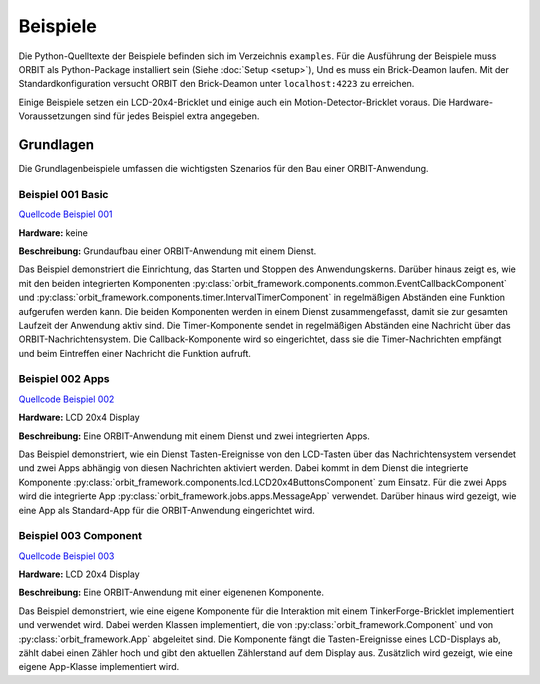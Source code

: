 Beispiele
#########

Die Python-Quelltexte der Beispiele befinden sich im Verzeichnis ``examples``.
Für die Ausführung der Beispiele muss ORBIT als Python-Package installiert sein (Siehe :doc:`Setup <setup>`),
Und es muss ein Brick-Deamon laufen. 
Mit der Standardkonfiguration versucht ORBIT
den Brick-Deamon unter ``localhost:4223`` zu erreichen.

Einige Beispiele setzen ein LCD-20x4-Bricklet und einige
auch ein Motion-Detector-Bricklet voraus.
Die Hardware-Voraussetzungen sind für jedes Beispiel
extra angegeben.

Grundlagen
==========

Die Grundlagenbeispiele umfassen die wichtigsten Szenarios für den
Bau einer ORBIT-Anwendung.

.. _example_001:

Beispiel 001 Basic
------------------

`Quellcode Beispiel 001 <https://github.com/mastersign/orbit/blob/master/examples/001_basic.py>`_

**Hardware:**
keine

**Beschreibung:**
Grundaufbau einer ORBIT-Anwendung mit einem Dienst.

Das Beispiel demonstriert die Einrichtung, das Starten und Stoppen des Anwendungskerns. 
Darüber hinaus zeigt es, wie mit den beiden integrierten Komponenten 
:py:class:`orbit_framework.components.common.EventCallbackComponent`
und :py:class:`orbit_framework.components.timer.IntervalTimerComponent`
in regelmäßigen Abständen eine Funktion aufgerufen werden kann.
Die beiden Komponenten werden in einem Dienst zusammengefasst,
damit sie zur gesamten Laufzeit der Anwendung aktiv sind.
Die Timer-Komponente sendet in regelmäßigen Abständen eine Nachricht
über das ORBIT-Nachrichtensystem. 
Die Callback-Komponente wird so eingerichtet, dass sie die Timer-Nachrichten
empfängt und beim Eintreffen einer Nachricht die Funktion aufruft.

.. _example_002:

Beispiel 002 Apps
-----------------

`Quellcode Beispiel 002 <https://github.com/mastersign/orbit/blob/master/examples/002_apps.py>`_

**Hardware:**
LCD 20x4 Display

**Beschreibung:**
Eine ORBIT-Anwendung mit einem Dienst und zwei integrierten Apps.

Das Beispiel demonstriert, wie ein Dienst Tasten-Ereignisse von
den LCD-Tasten über das Nachrichtensystem versendet und zwei
Apps abhängig von diesen Nachrichten aktiviert werden.
Dabei kommt in dem Dienst die integrierte Komponente 
:py:class:`orbit_framework.components.lcd.LCD20x4ButtonsComponent` 
zum Einsatz. 
Für die zwei Apps wird die integrierte App
:py:class:`orbit_framework.jobs.apps.MessageApp` verwendet.
Darüber hinaus wird gezeigt, wie eine App als Standard-App
für die ORBIT-Anwendung eingerichtet wird.

.. _example_003:

Beispiel 003 Component
----------------------

`Quellcode Beispiel 003 <https://github.com/mastersign/orbit/blob/master/examples/003_component.py>`_

**Hardware:**
LCD 20x4 Display

**Beschreibung:**
Eine ORBIT-Anwendung mit einer eigenenen Komponente.

Das Beispiel demonstriert, wie eine eigene Komponente für 
die Interaktion mit einem TinkerForge-Bricklet implementiert
und verwendet wird.
Dabei werden Klassen implementiert, die von 
:py:class:`orbit_framework.Component` und von 
:py:class:`orbit_framework.App` abgeleitet sind.
Die Komponente fängt die Tasten-Ereignisse eines LCD-Displays
ab, zählt dabei einen Zähler hoch und gibt den aktuellen
Zählerstand auf dem Display aus.
Zusätzlich wird gezeigt, wie eine eigene App-Klasse implementiert wird.
